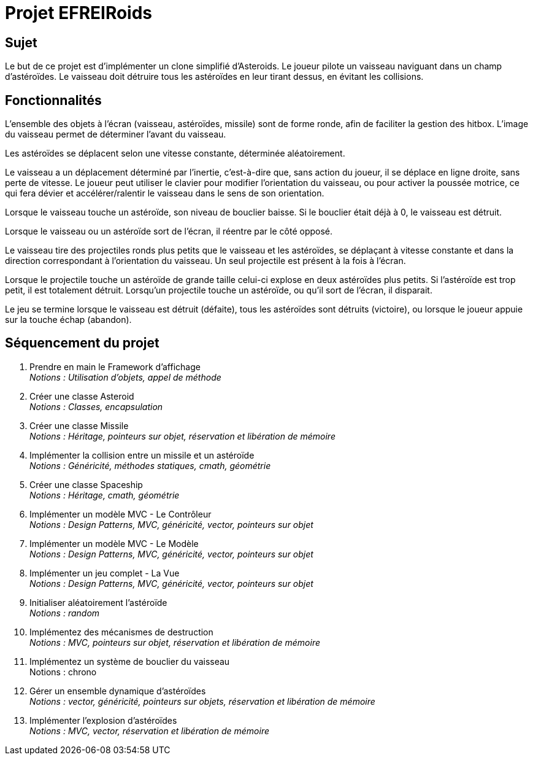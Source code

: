 :hardbreaks:
= Projet EFREIRoids

== Sujet

Le but de ce projet est d'implémenter un clone simplifié d'Asteroids. Le joueur pilote un vaisseau naviguant dans un champ d'astéroïdes. Le vaisseau doit détruire tous les astéroïdes en leur tirant dessus, en évitant les collisions.

== Fonctionnalités
L'ensemble des objets à l'écran (vaisseau, astéroïdes, missile) sont de forme ronde, afin de faciliter la gestion des hitbox. L'image du vaisseau permet de déterminer l'avant du vaisseau.



Les astéroïdes se déplacent selon une vitesse constante, déterminée aléatoirement.



Le vaisseau a un déplacement déterminé par l'inertie, c'est-à-dire que, sans action du joueur, il se déplace en ligne droite, sans perte de vitesse. Le joueur peut utiliser le clavier pour modifier l'orientation du vaisseau, ou pour activer la poussée motrice, ce qui fera dévier et accélérer/ralentir le vaisseau dans le sens de son orientation.



Lorsque le vaisseau touche un astéroïde, son niveau de bouclier baisse. Si le bouclier était déjà à 0, le vaisseau est détruit.



Lorsque le vaisseau ou un astéroïde sort de l'écran, il réentre par le côté opposé.



Le vaisseau tire des projectiles ronds plus petits que le vaisseau et les astéroïdes, se déplaçant à vitesse constante et dans la direction correspondant à l'orientation du vaisseau. Un seul projectile est présent à la fois à l'écran.



Lorsque le projectile touche un astéroïde de grande taille celui-ci explose en deux astéroïdes plus petits. Si l'astéroïde est trop petit, il est totalement détruit. Lorsqu'un projectile touche un astéroïde, ou qu'il sort de l'écran, il disparait.



Le jeu se termine lorsque le vaisseau est détruit (défaite), tous les astéroïdes sont détruits (victoire), ou lorsque le joueur appuie sur la touche échap (abandon).

== Séquencement du projet

. Prendre en main le Framework d'affichage
_Notions : Utilisation d'objets, appel de méthode_

. Créer une classe Asteroid
_Notions : Classes, encapsulation_

. Créer une classe Missile
_Notions : Héritage, pointeurs sur objet, réservation et libération de mémoire_

. Implémenter la collision entre un missile et un astéroïde
_Notions : Généricité, méthodes statiques, cmath, géométrie_

. Créer une classe Spaceship
_Notions : Héritage, cmath, géométrie_


. Implémenter un modèle MVC - Le Contrôleur
_Notions : Design Patterns, MVC, généricité, vector, pointeurs sur objet_

. Implémenter un modèle MVC - Le Modèle
_Notions : Design Patterns, MVC, généricité, vector, pointeurs sur objet_

. Implémenter un jeu complet - La Vue
_Notions : Design Patterns, MVC, généricité, vector, pointeurs sur objet_

. Initialiser aléatoirement l'astéroïde
_Notions : random_

. Implémentez des mécanismes de destruction
_Notions : MVC, pointeurs sur objet, réservation et libération de mémoire_

. Implémentez un système de bouclier du vaisseau
Notions : chrono

. Gérer un ensemble dynamique d'astéroïdes
_Notions : vector, généricité, pointeurs sur objets, réservation et libération de mémoire_

. Implémenter l'explosion d'astéroïdes
_Notions : MVC, vector, réservation et libération de mémoire_
